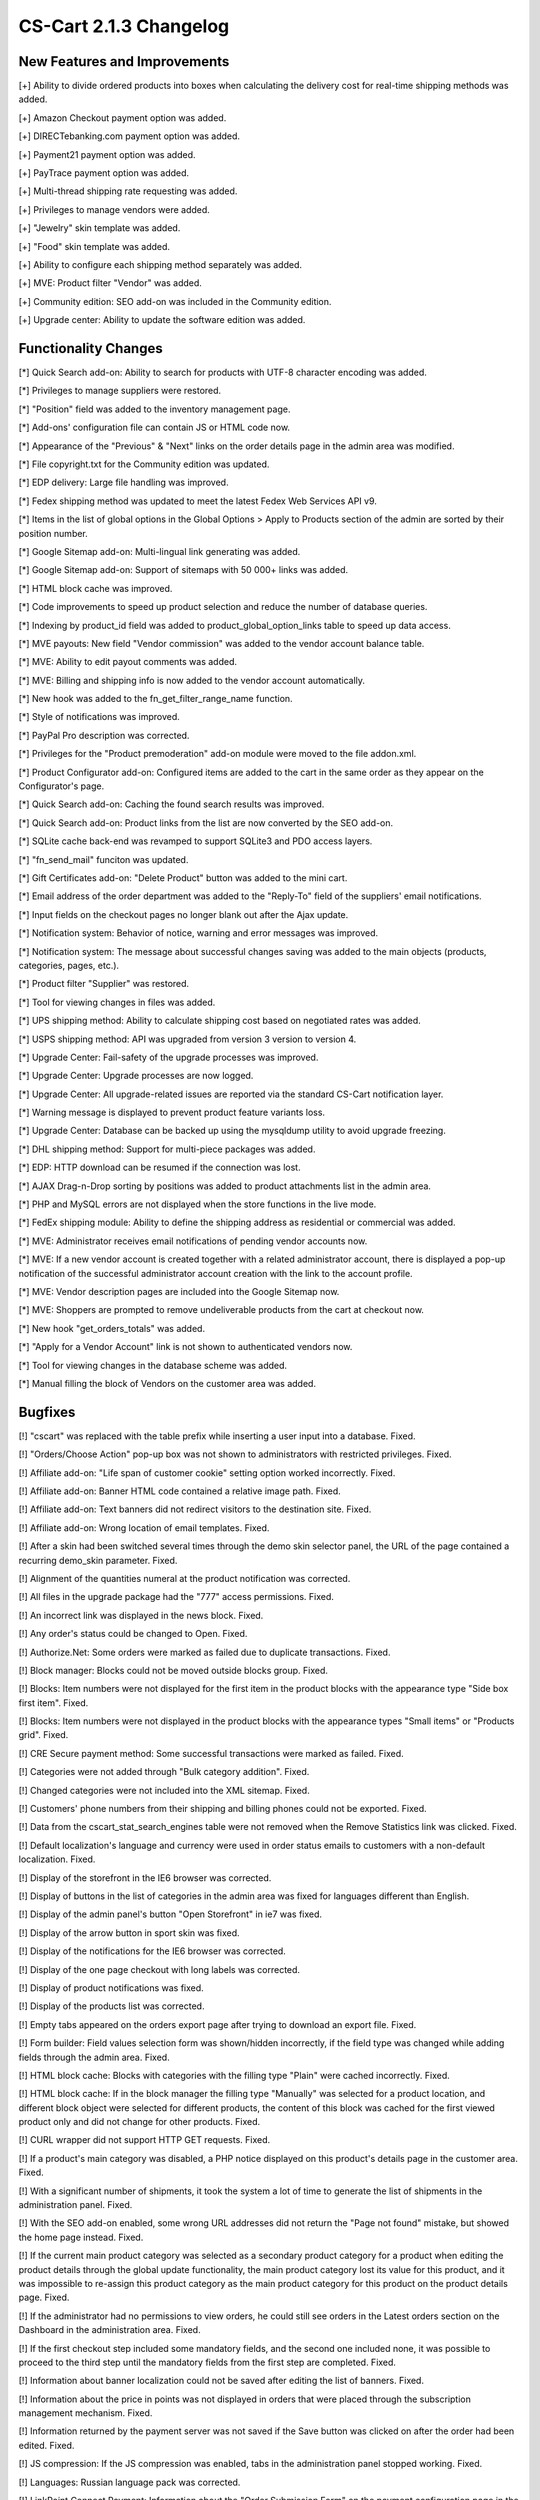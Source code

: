 ***********************
CS-Cart 2.1.3 Changelog
***********************

=============================
New Features and Improvements
=============================

[+] Ability to divide ordered products into boxes when calculating the delivery cost for real-time shipping methods was added.

[+] Amazon Checkout payment option was added.

[+] DIRECTebanking.com payment option was added.

[+] Payment21 payment option was added.

[+] PayTrace payment option was added.

[+] Multi-thread shipping rate requesting was added.

[+] Privileges to manage vendors were added.

[+] "Jewelry" skin template was added.

[+] "Food" skin template was added.

[+] Ability to configure each shipping method separately was added.

[+] MVE: Product filter "Vendor" was added.

[+] Community edition: SEO add-on was included in the Community edition.

[+] Upgrade center: Ability to update the software edition was added.

=====================
Functionality Changes
=====================

[*] Quick Search add-on: Ability to search for products with UTF-8 character encoding was added.

[*] Privileges to manage suppliers were restored.

[*] "Position" field was added to the inventory management page.

[*] Add-ons' configuration file can contain JS or HTML code now.

[*] Appearance of the "Previous" & "Next" links on the order details page in the admin area was modified.

[*] File copyright.txt for the Community edition was updated.

[*] EDP delivery: Large file handling was improved.

[*] Fedex shipping method was updated to meet the latest Fedex Web Services API v9.

[*] Items in the list of global options in the Global Options > Apply to Products section of the admin are sorted by their position number.

[*] Google Sitemap add-on: Multi-lingual link generating was added.

[*] Google Sitemap add-on: Support of sitemaps with 50 000+ links was added.

[*] HTML block cache was improved.

[*] Code improvements to speed up product selection and reduce the number of database queries.

[*] Indexing by product_id field was added to product_global_option_links table to speed up data access.

[*] MVE payouts: New field "Vendor commission" was added to the vendor account balance table.

[*] MVE: Ability to edit payout comments was added.

[*] MVE: Billing and shipping info is now added to the vendor account automatically.

[*] New hook was added to the fn_get_filter_range_name function.

[*] Style of notifications was improved.

[*] PayPal Pro description was corrected.

[*] Privileges for the "Product premoderation" add-on module were moved to the file addon.xml.

[*] Product Configurator add-on: Configured items are added to the cart in the same order as they appear on the Configurator's page.

[*] Quick Search add-on: Caching the found search results was improved.

[*] Quick Search add-on: Product links from the list are now converted by the SEO add-on.

[*] SQLite cache back-end was revamped to support SQLite3 and PDO access layers.

[*] "fn_send_mail" funciton was updated.

[*] Gift Certificates add-on: "Delete Product" button was added to the mini cart.

[*] Email address of the order department was added to the "Reply-To" field of the suppliers' email notifications.

[*] Input fields on the checkout pages no longer blank out after the Ajax update.

[*] Notification system: Behavior of notice, warning and error messages was improved.

[*] Notification system: The message about successful changes saving was added to the main objects (products, categories, pages, etc.).

[*] Product filter "Supplier" was restored.

[*] Tool for viewing changes in files was added.

[*] UPS shipping method: Ability to calculate shipping cost based on negotiated rates was added.

[*] USPS shipping method: API was upgraded from version 3 version to version 4.

[*] Upgrade Center: Fail-safety of the upgrade processes was improved.

[*] Upgrade Center: Upgrade processes are now logged.

[*] Upgrade Center: All upgrade-related issues are reported via the standard CS-Cart notification layer.

[*] Warning message is displayed to prevent product feature variants loss.

[*] Upgrade Center: Database can be backed up using the mysqldump utility to avoid upgrade freezing.

[*] DHL shipping method: Support for multi-piece packages was added.

[*] EDP: HTTP download can be resumed if the connection was lost.

[*] AJAX Drag-n-Drop sorting by positions was added to product attachments list in the admin area.

[*] PHP and MySQL errors are not displayed when the store functions in the live mode.

[*] FedEx shipping module: Ability to define the shipping address as residential or commercial was added.

[*] MVE: Administrator receives email notifications of pending vendor accounts now.

[*] MVE: If a new vendor account is created together with a related administrator account, there is displayed a pop-up notification of the successful administrator account creation with the link to the account profile.

[*] MVE: Vendor description pages are included into the Google Sitemap now.

[*] MVE: Shoppers are prompted to remove undeliverable products from the cart at checkout now.

[*] New hook "get_orders_totals" was added.

[*] "Apply for a Vendor Account" link is not shown to authenticated vendors now.

[*] Tool for viewing changes in the database scheme was added.

[*] Manual filling the block of Vendors on the customer area was added.

========
Bugfixes
========

[!] "cscart" was replaced with the table prefix while inserting a user input into a database. Fixed.

[!] "Orders/Choose Action" pop-up box was not shown to administrators with restricted privileges. Fixed.

[!] Affiliate add-on: "Life span of customer cookie" setting option worked incorrectly. Fixed.

[!] Affiliate add-on: Banner HTML code contained a relative image path. Fixed.

[!] Affiliate add-on: Text banners did not redirect visitors to the destination site. Fixed.

[!] Affiliate add-on: Wrong location of email templates. Fixed.

[!] After a skin had been switched several times through the demo skin selector panel, the URL of the page contained a recurring demo_skin parameter. Fixed.

[!] Alignment of the quantities numeral at the product notification was corrected.

[!] All files in the upgrade package had the "777" access permissions. Fixed.

[!] An incorrect link was displayed in the news block. Fixed.

[!] Any order's status could be changed to Open. Fixed.

[!] Authorize.Net: Some orders were marked as failed due to duplicate transactions. Fixed.

[!] Block manager: Blocks could not be moved outside blocks group. Fixed.

[!] Blocks: Item numbers were not displayed for the first item in the product blocks with the appearance type "Side box first item". Fixed.

[!] Blocks: Item numbers were not displayed in the product blocks with the appearance types "Small items" or "Products grid". Fixed.

[!] CRE Secure payment method: Some successful transactions were marked as failed. Fixed.

[!] Categories were not added through "Bulk category addition". Fixed.

[!] Changed categories were not included into the XML sitemap. Fixed.

[!] Customers' phone numbers from their shipping and billing phones could not be exported. Fixed.

[!] Data from the cscart_stat_search_engines table were not removed when the Remove Statistics link was clicked. Fixed.

[!] Default localization's language and currency were used in order status emails to customers with a non-default localization. Fixed.

[!] Display of the storefront in the IE6 browser was corrected.

[!] Display of buttons in the list of categories in the admin area was fixed for languages different than English.

[!] Display of the admin panel's button "Open Storefront" in ie7 was fixed.

[!] Display of the arrow button in sport skin was fixed.

[!] Display of the notifications for the IE6 browser was corrected.

[!] Display of the one page checkout with long labels was corrected.

[!] Display of product notifications was fixed.

[!] Display of the products list was corrected.

[!] Empty tabs appeared on the orders export page after trying to download an export file. Fixed.

[!] Form builder: Field values selection form was shown/hidden incorrectly, if the field type was changed while adding fields through the admin area. Fixed.

[!] HTML block cache: Blocks with categories with the filling type "Plain" were cached incorrectly. Fixed.

[!] HTML block cache: If in the block manager the filling type "Manually" was selected for a product location, and different block object were selected for different products, the content of this block was cached for the first viewed product only and did not change for other products. Fixed.

[!] CURL wrapper did not support HTTP GET requests. Fixed.

[!] If a product's main category was disabled, a PHP notice displayed on this product's details page in the customer area. Fixed.

[!] With a significant number of shipments, it took the system a lot of time to generate the list of shipments in the administration panel. Fixed.

[!] With the SEO add-on enabled, some wrong URL addresses did not return the "Page not found" mistake, but showed the home page instead. Fixed.

[!] If the current main product category was selected as a secondary product category for a product when editing the product details through the global update functionality, the main product category lost its value for this product, and it was impossible to re-assign this product category as the main product category for this product on the product details page. Fixed.

[!] If the administrator had no permissions to view orders, he could still see orders in the Latest orders section on the Dashboard in the administration area. Fixed.

[!] If the first checkout step included some mandatory fields, and the second one included none, it was possible to proceed to the third step until the mandatory fields from the first step are completed. Fixed.

[!] Information about banner localization could not be saved after editing the list of banners. Fixed.

[!] Information about the price in points was not displayed in orders that were placed through the subscription management mechanism. Fixed.

[!] Information returned by the payment server was not saved if the Save button was clicked on after the order had been edited. Fixed.

[!] JS compression: If the JS compression was enabled, tabs in the administration panel stopped working. Fixed.

[!] Languages: Russian language pack was corrected.

[!] LinkPoint Connect Payment: Information about the "Order Submission Form" on the payment configuration page in the admin panel did not change depending on the HTTPS settings and if the SEO add-on was enabled. Fixed.

[!] Email messages with user profile data did not include the list of his user groups. Fixed.

[!] Notices about file modifications were displayed in the upgrade center for the upgrades that were not installed yet. Fixed.

[!] One page checkout: Field for selecting a state at the second checkout step was reset to the default value if the customer returned from the fourth step to the second more than one time. Fixed.

[!] Option file: Image previewer did not work on the cart page in the customer area. Fixed.

[!] Order management did not work correctly if a product had zero quantity. Fixed.

[!] Order management: With the tax calculation method based on subtotal, the tax value could not be re-calculated at the third editing step. Fixed.

[!] PHP notice was displayed on the storefront's "Product banners" page if both Affiliate and Premoderation add-ons were enabled. Fixed.

[!] Product Configurator add-on: Component details page in the customer area used an incorrect "zero_price_action" setting. Fixed.

[!] Product Configurator add-on: After a new configuration was added and then edited, the product amount was reset to 1. Fixed.

[!] Product Configurator add-on: Discounted price was displayed incorrectly if the products in the configuration had a catalog discount. Fixed.

[!] Product filters: For price range product filters, the price was always shortened to an integer. Fixed.

[!] Promotion bonuses were saved incorrectly. Fixed.

[!] Promotions linked to payment methods could not update shipping methods. Fixed.

[!] Promotions with auto-generated coupons worked incorrectly. Fixed.

[!] Promotions: If a product with a certain set of product options was used as a promotion condition and the same product with any product options was specified as the bonus, it was impossible to change this product's options when the promotion applied. Fixed.

[!] Promotions: "Discount coupon" field appeared at the checkout page even if there were no coupon codes in active promotions. Fixed.

[!] Promotions: "Once per customer" condition worked incorrectly if there were two or more promotions. Fixed.

[!] ProxyPay validation: PHP warning was displayed. Fixed.

[!] Unnecessary caching the RSS Feed block. Fixed.

[!] RSS Feed block: Some RSS feeds having an incorrect format caused PHP warnings in the cart. Fixed.

[!] Recurring Billing add-on: Start price was always displayed in the subscription lists. Fixed.

[!] Recurring Billing add-on: After a new subscription was added and then edited, the product amount was reset to 1. Fixed.

[!] Registry: With the Access Restrictions add-on disabled, changes in the data could not be saved to the cache. Fixed.

[!] Regular expressions worked incorrectly on the order management page. Fixed.

[!] Reports in the Polls add-on were not paginated. Fixed.

[!] Required products: Product options could not be selected in the list of the required products on the product details page in the customer area. Fixed.

[!] Reward points were calculated incorrectly for product with option modifiers. Fixed.

[!] Reward points were calculated incorrectly when some products could not be bought for points. Fixed.

[!] Reward points: PHP notices were displayed. Fixed.

[!] SEO add-on: With the "Use single URL for all languages" setting enabled and a two-letter SEO name specified for a category, it was impossible to follow a link containing this category name in the storefront. Fixed.

[!] SEO add-on: Unnecessary PHP notice was displayed on the page for bulk category update if the SEO add-on was activated. Fixed.

[!] Search button disappeared on the product list pickers if the active administrator had no permissions to manage products. Fixed.

[!] Search engines did not index pages with extended product features. Fixed.

[!] Search engines indexed links in blocks containing product filters. Fixed.

[!] Search page results: If the search was also performed through news or pages, images of product combinations did not change even if different images were specified for a product combination. Fixed.

[!] Sequential product options: If a product was set to be tracked with options and the options type was set as "Sequential", the "Out of stock" label was displayed incorrectly until a customer selects all necessary options. Fixed.

[!] Shipments: Name of the shipping method was always displayed in the default language. Fixed.

[!] Shipping cost was displayed without decimals on the order editing page. Fixed.

[!] Some SQL files could not be imported. Fixed.

[!] Some checkbox settings did not have default value. Fixed.

[!] Some email messages were sent with an incorrect "From" field. Fixed.

[!] Sometimes discussions messages were displayed incorrectly. Fixed.

[!] Sorting worked incorrectly after clicking the "Save and close" button. Fixed.

[!] Statistics add-on: Yearlong cookies worked incorrectly. Fixed.

[!] Status selectors did not work if there was a comma in status description. Fixed.

[!] Some language variables related to store suppliers were missing from the Professional edition. Fixed.

[!] Taxes: If taxes were calculated based on the order subtotal, taxes were calculated incorrectly if the customer updated the cart and left only products with zero price there. Fixed.

[!] The "@" sign was changed to "%40" in the email links if the "WebMail" add-on was enabled. Fixed.

[!] The "USERGROUP_ALL" value was saved incorrectly. Fixed.

[!] "In Stock" label and "Add to Cart" button were not displayed if a product had a negative amount, but product inventory tracking was disabled. Fixed.

[!] Quick Search add-on: Product titles were truncated incorrectly if titles were in Russian. Fixed.

[!] The alignment of the left column at the basic skin was corrected.

[!] Data with NULL values was saved incorrectly in the database dump. Fixed.

[!] Product price displayed incorrectly in IE7. Fixed.

[!] Layout of the top menu item status selector displayed incorrectly in IE. Fixed.

[!] Path to custom product files got broken if the product was re-ordered. Fixed.

[!] Style of breadcrumb navigation in the "Default Orange" skin was corrected.

[!] Style of lists in the category description was corrected.

[!] Value of the constant "MAX_FILES_IN_DIR" was changed to 1000 after each upgrade. Fixed. The constant moved to the file "config.local.php".

[!] "htmlentities" function in the PayFlo Pro payment module was used instead of the correct function "htmlspecialchars". Fixed.

[!] Vendor description was displayed with the encoded HTML tags. Fixed.

[!] When product options were changed in the customer area, the "[Sign in to view price] " label was duplicated in Chrome and Internet Explorer. Fixed.

[!] Wishlist add-on: Product thumbnails were not displayed if the product had option combinations. Fixed.

[!] Uppercase characters in the site URL caused to generate a wrong URL of the current language. Fixed.

[!] fn_set_notifications: Backward compatibility with the previous CS-Cart versions was added.

[!] HTML block cache: Blocks with affiliate links were cached incorrectly. Fixed.

[!] IPv4 address was passed to the GeoIP library incorrectly causing incorrect country detection. Fixed.

[!] Product search by the parameter "Configurable: 'NO'" did not work in the admin area. Fixed.

[!] If the cart contained two items of the same product with different product options and the customer changed the items' options to identical values, the product quantity did not sum up after the cart had been updated. Fixed.

[!] If the store administrator viewed a disabled product in the preview mode, he got an error message when trying to change the product options. Fixed.

[!] Pages created through the form builder could display only one select box with the list of country states. Fixed.

[!] Orders were always placed with the credit card info saved in the customer profile. Fixed.

[!] Adding new languages could interfere with other tables in the store database. Fixed.

[!] Product Configurator: Main product with separate images linked to product variant lost these images after the configuration update. Fixed.

[!] RMA add-on: Did not use global pagination settings. Fixed.

[!] Recuring Billing add-on: Did not use global pagination settings. Fixed.

[!] Search engines indexed links in the My Account block. Fixed.

[!] Pop-up windows in the admin area aimed at product selection did not allow for product option selection on the second and further pages. Fixed.

[!] Vendor could not create a new shipment if the vendor has limited catalog management permissions. Fixed.

[!] The "Previous" & "Next" links produced slow SQL queries. Fixed.

[!] Download key expiration date was displayed on the order details page in the admin area even if the respective product had an unlimited download period specified. Fixed.

[!] jCarousel: Multiple issues concerning images with non-alphabetic characters in their filenames were fixed.
